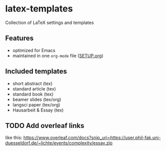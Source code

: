 * latex-templates

Collection of LaTeX settings and templates 

** Features

- optimized for Emacs
- maintained in one =org-mode= file ([[file:SETUP.org][SETUP.org]])

** Included templates

- short abstract (tex)
- standard article (tex)
- standard book (tex)
- beamer slides (tex/org)
- langsci paper (tex/org)
- Hausarbeit & Essay (tex)

** TODO Add overleaf links
:LOGBOOK:
- State "TODO"       from              [2018-01-08 Mo 11:22]
:END:

like this:  https://www.overleaf.com/docs?snip_uri=https://user.phil-fak.uni-duesseldorf.de/~lichte/events/complexity/essay.zip

